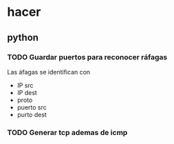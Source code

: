 #+startup: nofold
* hacer
** python 
*** TODO Guardar puertos para reconocer ráfagas
Las áfagas se identifican con
+ IP src
+ IP dest
+ proto
+ puerto src
+ purto dest

*** TODO Generar tcp ademas de icmp
